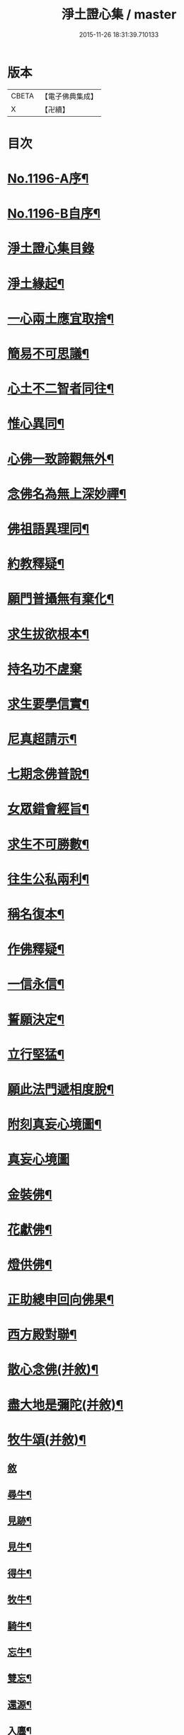 #+TITLE: 淨土證心集 / master
#+DATE: 2015-11-26 18:31:39.710133
* 版本
 |     CBETA|【電子佛典集成】|
 |         X|【卍續】    |

* 目次
* [[file:KR6p0115_001.txt::001-0551c1][No.1196-A序¶]]
* [[file:KR6p0115_001.txt::0552a11][No.1196-B自序¶]]
* [[file:KR6p0115_001.txt::0552b21][淨土證心集目錄]]
* [[file:KR6p0115_001.txt::0553a15][淨土緣起¶]]
* [[file:KR6p0115_001.txt::0553b19][一心兩土應宜取捨¶]]
* [[file:KR6p0115_001.txt::0553c12][簡易不可思議¶]]
* [[file:KR6p0115_001.txt::0554a7][心土不二智者同往¶]]
* [[file:KR6p0115_001.txt::0554b3][惟心異同¶]]
* [[file:KR6p0115_001.txt::0554c5][心佛一致諦觀無外¶]]
* [[file:KR6p0115_001.txt::0555a3][念佛名為無上深妙禪¶]]
* [[file:KR6p0115_001.txt::0555a17][佛祖語異理同¶]]
* [[file:KR6p0115_001.txt::0555b11][約教釋疑¶]]
* [[file:KR6p0115_001.txt::0555c17][願門普攝無有棄化¶]]
* [[file:KR6p0115_001.txt::0556a8][求生拔欲根本¶]]
* [[file:KR6p0115_001.txt::0556a24][持名功不虗棄]]
* [[file:KR6p0115_001.txt::0556b13][求生要學信實¶]]
* [[file:KR6p0115_001.txt::0556c17][尼真超請示¶]]
* [[file:KR6p0115_001.txt::0557a17][七期念佛普說¶]]
* [[file:KR6p0115_001.txt::0557c6][女眾錯會經旨¶]]
* [[file:KR6p0115_001.txt::0557c20][求生不可勝數¶]]
* [[file:KR6p0115_001.txt::0558b14][往生公私兩利¶]]
* [[file:KR6p0115_001.txt::0558c10][稱名復本¶]]
* [[file:KR6p0115_001.txt::0559b10][作佛釋疑¶]]
* [[file:KR6p0115_001.txt::0559c3][一信永信¶]]
* [[file:KR6p0115_001.txt::0559c9][誓願決定¶]]
* [[file:KR6p0115_001.txt::0559c14][立行堅猛¶]]
* [[file:KR6p0115_001.txt::0559c20][願此法門遞相度脫¶]]
* [[file:KR6p0115_001.txt::0560b4][附刻真妄心境圖¶]]
* [[file:KR6p0115_001.txt::0560b18][真妄心境圖]]
* [[file:KR6p0115_001.txt::0560c3][金裝佛¶]]
* [[file:KR6p0115_001.txt::0561a3][花獻佛¶]]
* [[file:KR6p0115_001.txt::0561a13][燈供佛¶]]
* [[file:KR6p0115_001.txt::0561b2][正助總申回向佛果¶]]
* [[file:KR6p0115_002.txt::002-0561c12][西方殿對聯¶]]
* [[file:KR6p0115_002.txt::0562a18][散心念佛(并敘)¶]]
* [[file:KR6p0115_002.txt::0562b11][盡大地是彌陀(并敘)¶]]
* [[file:KR6p0115_002.txt::0562c10][牧牛頌(并敘)¶]]
** [[file:KR6p0115_002.txt::0562c10][敘]]
** [[file:KR6p0115_002.txt::0562c20][尋牛¶]]
** [[file:KR6p0115_002.txt::0562c24][見跡¶]]
** [[file:KR6p0115_002.txt::0563a4][見牛¶]]
** [[file:KR6p0115_002.txt::0563a8][得牛¶]]
** [[file:KR6p0115_002.txt::0563a12][牧牛¶]]
** [[file:KR6p0115_002.txt::0563a16][騎牛¶]]
** [[file:KR6p0115_002.txt::0563a20][忘牛¶]]
** [[file:KR6p0115_002.txt::0563a24][雙忘¶]]
** [[file:KR6p0115_002.txt::0563b4][還源¶]]
** [[file:KR6p0115_002.txt::0563b8][入廛¶]]
*** [[file:KR6p0115_002.txt::0563b12][示學人行脚(并敘)¶]]
*** [[file:KR6p0115_002.txt::0563b24][講法華經展席罷席二律(并敘)]]
*** [[file:KR6p0115_002.txt::0563c14][仰虎溪聯句(并敘)¶]]
*** [[file:KR6p0115_002.txt::0563c21][舌血畫阿彌陀佛像詩(并敘)¶]]
*** [[file:KR6p0115_002.txt::0565b18][即心即佛(漁父)并敘¶]]
* [[file:KR6p0115_002.txt::0565c14][四弘誓願(漁家傲)并敘¶]]
** [[file:KR6p0115_002.txt::0565c14][敘]]
** [[file:KR6p0115_002.txt::0566a7][願度¶]]
** [[file:KR6p0115_002.txt::0566a12][願斷¶]]
** [[file:KR6p0115_002.txt::0566a17][願學¶]]
** [[file:KR6p0115_002.txt::0566a22][願成¶]]
* [[file:KR6p0115_002.txt::0566b3][四無量心(前調)并敘¶]]
** [[file:KR6p0115_002.txt::0566b3][敘]]
** [[file:KR6p0115_002.txt::0566b13][大慈¶]]
** [[file:KR6p0115_002.txt::0566b18][大悲¶]]
** [[file:KR6p0115_002.txt::0566b23][大喜¶]]
** [[file:KR6p0115_002.txt::0566c4][大捨¶]]
* [[file:KR6p0115_002.txt::0566c9][八苦并敘¶]]
** [[file:KR6p0115_002.txt::0566c9][敘]]
** [[file:KR6p0115_002.txt::0566c21][生¶]]
** [[file:KR6p0115_002.txt::0567a2][老¶]]
** [[file:KR6p0115_002.txt::0567a7][病¶]]
** [[file:KR6p0115_002.txt::0567a12][死¶]]
** [[file:KR6p0115_002.txt::0567a17][愛別離¶]]
** [[file:KR6p0115_002.txt::0567a22][怨憎會¶]]
** [[file:KR6p0115_002.txt::0567b3][求不得¶]]
** [[file:KR6p0115_002.txt::0567b8][五陰熾盛¶]]
* [[file:KR6p0115_002.txt::0567b13][西方樂并敘¶]]
* [[file:KR6p0115_002.txt::0567c17][十二時念佛歌(并敘)¶]]
** [[file:KR6p0115_002.txt::0567c17][敘]]
** [[file:KR6p0115_002.txt::0567c23][子¶]]
** [[file:KR6p0115_002.txt::0568a3][丑¶]]
** [[file:KR6p0115_002.txt::0568a7][寅¶]]
** [[file:KR6p0115_002.txt::0568a11][卯¶]]
** [[file:KR6p0115_002.txt::0568a15][辰¶]]
** [[file:KR6p0115_002.txt::0568a19][巳¶]]
** [[file:KR6p0115_002.txt::0568a23][午¶]]
** [[file:KR6p0115_002.txt::0568b3][未¶]]
** [[file:KR6p0115_002.txt::0568b7][申¶]]
** [[file:KR6p0115_002.txt::0568b11][酉¶]]
** [[file:KR6p0115_002.txt::0568b15][戌¶]]
** [[file:KR6p0115_002.txt::0568b20][亥¶]]
* [[file:KR6p0115_002.txt::0568b24][顧命願并敘¶]]
* [[file:KR6p0115_002.txt::0568c9][九品往生并敘¶]]
** [[file:KR6p0115_002.txt::0568c9][敘]]
** [[file:KR6p0115_002.txt::0568c24][上上]]
** [[file:KR6p0115_002.txt::0569a5][上中¶]]
** [[file:KR6p0115_002.txt::0569a9][上下¶]]
** [[file:KR6p0115_002.txt::0569a13][中上¶]]
** [[file:KR6p0115_002.txt::0569a17][中中¶]]
** [[file:KR6p0115_002.txt::0569a21][中下¶]]
** [[file:KR6p0115_002.txt::0569a24][下上]]
** [[file:KR6p0115_002.txt::0569b5][下中¶]]
** [[file:KR6p0115_002.txt::0569b9][下下¶]]
* [[file:KR6p0115_003.txt::003-0569b17][欣厭銘(并敘)¶]]
* [[file:KR6p0115_003.txt::0569c15][唯心念佛頌(并敘)¶]]
* [[file:KR6p0115_003.txt::0571b18][專持求生(并敘)¶]]
* [[file:KR6p0115_003.txt::0571c13][願法界眾生同歸(并敘)¶]]
* [[file:KR6p0115_003.txt::0571c23][警習勉行(并敘)¶]]
* [[file:KR6p0115_003.txt::0572a18][痛䇿往生(并敘)¶]]
* [[file:KR6p0115_003.txt::0572b16][平時功歸臨終(并敘)¶]]
* [[file:KR6p0115_003.txt::0572c20][淨土要約(并敘)¶]]
** [[file:KR6p0115_003.txt::0572c20][敘]]
** [[file:KR6p0115_003.txt::0573a7][西¶]]
** [[file:KR6p0115_003.txt::0573a11][方¶]]
** [[file:KR6p0115_003.txt::0573a15][淨¶]]
** [[file:KR6p0115_003.txt::0573a19][土¶]]
** [[file:KR6p0115_003.txt::0573a23][理¶]]
** [[file:KR6p0115_003.txt::0573b3][事¶]]
** [[file:KR6p0115_003.txt::0573b7][橫¶]]
** [[file:KR6p0115_003.txt::0573b11][超¶]]
** [[file:KR6p0115_003.txt::0573b15][勸¶]]
** [[file:KR6p0115_003.txt::0573b19][修¶]]
** [[file:KR6p0115_003.txt::0573b23][欣¶]]
** [[file:KR6p0115_003.txt::0573c3][厭¶]]
** [[file:KR6p0115_003.txt::0573c7][信¶]]
** [[file:KR6p0115_003.txt::0573c11][願¶]]
** [[file:KR6p0115_003.txt::0573c15][行¶]]
** [[file:KR6p0115_003.txt::0573c19][觀¶]]
** [[file:KR6p0115_003.txt::0573c23][念¶]]
** [[file:KR6p0115_003.txt::0574a4][專¶]]
** [[file:KR6p0115_003.txt::0574a8][久¶]]
** [[file:KR6p0115_003.txt::0574a12][警¶]]
* [[file:KR6p0115_003.txt::0574a16][淨土儀式(并敘)¶]]
** [[file:KR6p0115_003.txt::0574a16][敘]]
** [[file:KR6p0115_003.txt::0574b22][晨十念¶]]
** [[file:KR6p0115_003.txt::0574c16][次禮懺¶]]
** [[file:KR6p0115_003.txt::0575c18][次誦經¶]]
** [[file:KR6p0115_003.txt::0575c24][晚回向]]
* [[file:KR6p0115_003.txt::0576c4][戒殺放生詩(并敘)¶]]
* [[file:KR6p0115_003.txt::0577a14][隨見生靈三歸便決¶]]
* 卷
** [[file:KR6p0115_001.txt][淨土證心集 1]]
** [[file:KR6p0115_002.txt][淨土證心集 2]]
** [[file:KR6p0115_003.txt][淨土證心集 3]]
